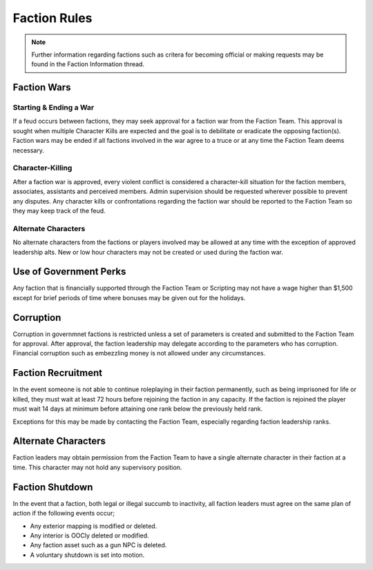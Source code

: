 ##############
Faction Rules
##############
.. note::

  Further information regarding factions such as critera for becoming official or making requests may be found in the Faction Information thread.
  
Faction Wars
============

Starting & Ending a War
-----------------------
If a feud occurs between factions, they may seek approval for a faction war from the Faction Team. This approval is sought when multiple Character Kills are expected and the goal is to debilitate or eradicate the opposing faction(s). Faction wars may be ended if all factions involved in the war agree to a truce or at any time the Faction Team deems necessary.

Character-Killing
-----------------
After a faction war is approved, every violent conflict is considered a character-kill situation for the faction members, associates, assistants and perceived members. Admin supervision should be requested wherever possible to prevent any disputes. Any character kills or confrontations regarding the faction war should be reported to the Faction Team so they may keep track of the feud.

Alternate Characters
--------------------
No alternate characters from the factions or players involved may be allowed at any time with the exception of approved leadership alts. New or low hour characters may not be created or used during the faction war.


Use of Government Perks
=======================
Any faction that is financially supported through the Faction Team or Scripting may not have a wage higher than $1,500 except for brief periods of time where bonuses may be given out for the holidays.

Corruption
==========
Corruption in governmnet factions is restricted unless a set of parameters is created and submitted to the Faction Team for approval. After approval, the faction leadership may delegate according to the parameters who has corruption. Financial corruption such as embezzling money is not allowed under any circumstances.

Faction Recruitment
===================
In the event someone is not able to continue roleplaying in their faction permanently, such as being imprisoned for life or killed, they must wait at least 72 hours before rejoining the faction in any capacity. If the faction is rejoined the player must wait 14 days at minimum before attaining one rank below the previously held rank.

Exceptions for this may be made by contacting the Faction Team, especially regarding faction leadership ranks.

Alternate Characters
====================
Faction leaders may obtain permission from the Faction Team to have a single alternate character in their faction at a time. This character may not hold any supervisory position.

Faction Shutdown
================
In the event that a faction, both legal or illegal succumb to inactivity, all faction leaders must agree on the same plan of action if the following events occur;

* Any exterior mapping is modified or deleted.
* Any interior is OOCly deleted or modified.
* Any faction asset such as a gun NPC is deleted.
* A voluntary shutdown is set into motion.
